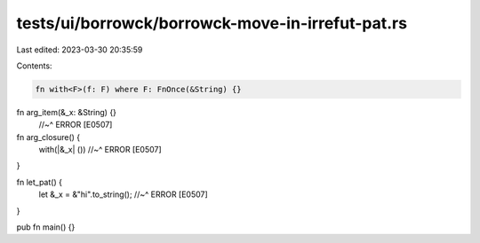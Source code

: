tests/ui/borrowck/borrowck-move-in-irrefut-pat.rs
=================================================

Last edited: 2023-03-30 20:35:59

Contents:

.. code-block:: rs

    fn with<F>(f: F) where F: FnOnce(&String) {}

fn arg_item(&_x: &String) {}
    //~^ ERROR [E0507]

fn arg_closure() {
    with(|&_x| ())
    //~^ ERROR [E0507]
}

fn let_pat() {
    let &_x = &"hi".to_string();
    //~^ ERROR [E0507]
}

pub fn main() {}


